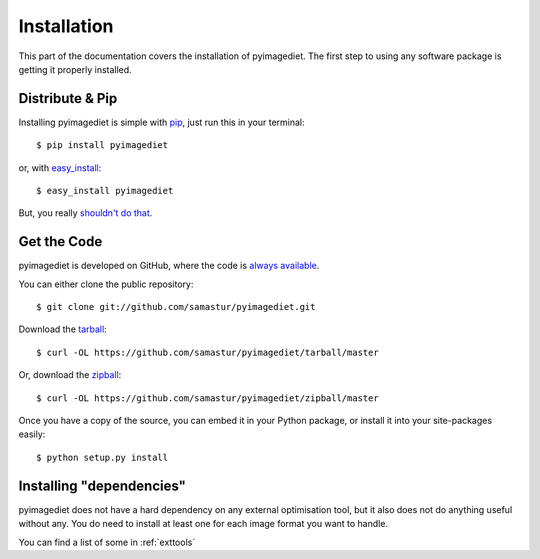 .. _install:

Installation
============

This part of the documentation covers the installation of pyimagediet.
The first step to using any software package is getting it properly installed.


Distribute & Pip
----------------

Installing pyimagediet is simple with `pip <https://pip.pypa.io>`_, just run
this in your terminal::

    $ pip install pyimagediet

or, with `easy_install <http://pypi.python.org/pypi/setuptools>`_::

    $ easy_install pyimagediet

But, you really `shouldn't do that <https://stackoverflow.com/questions/3220404/why-use-pip-over-easy-install>`_.


Get the Code
------------

pyimagediet is developed on GitHub, where the code is
`always available <https://github.com/samastur/pyimagediet>`_.

You can either clone the public repository::

    $ git clone git://github.com/samastur/pyimagediet.git

Download the `tarball <https://github.com/samastur/pyimagediet/tarball/master>`_::

    $ curl -OL https://github.com/samastur/pyimagediet/tarball/master

Or, download the `zipball <https://github.com/samastur/pyimagediet/zipball/master>`_::

    $ curl -OL https://github.com/samastur/pyimagediet/zipball/master


Once you have a copy of the source, you can embed it in your Python package,
or install it into your site-packages easily::

    $ python setup.py install


Installing "dependencies"
-------------------------

pyimagediet does not have a hard dependency on any external optimisation tool,
but it also does not do anything useful without any. You do need to install at
least one for each image format you want to handle.

You can find a list of some in :ref:`exttools`

